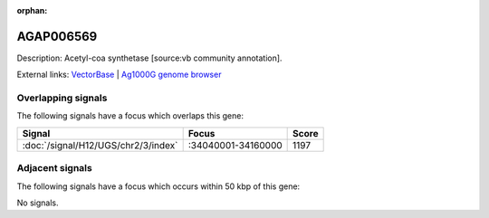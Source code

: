 :orphan:

AGAP006569
=============





Description: Acetyl-coa synthetase [source:vb community annotation].

External links:
`VectorBase <https://www.vectorbase.org/Anopheles_gambiae/Gene/Summary?g=AGAP006569>`_ |
`Ag1000G genome browser <https://www.malariagen.net/apps/ag1000g/phase1-AR3/index.html?genome_region=2L:34158499-34168017#genomebrowser>`_

Overlapping signals
-------------------

The following signals have a focus which overlaps this gene:



.. cssclass:: table-hover
.. csv-table::
    :widths: auto
    :header: Signal,Focus,Score

    :doc:`/signal/H12/UGS/chr2/3/index`,":34040001-34160000",1197
    



Adjacent signals
----------------

The following signals have a focus which occurs within 50 kbp of this gene:



No signals.


